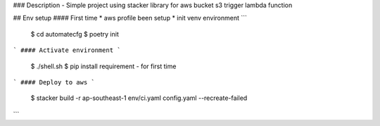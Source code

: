 ### Description
- Simple project using stacker library for aws bucket s3 trigger lambda function

## Env setup
#### First time
* aws profile been setup
* init venv environment
```
    $ cd automatecfg
    $ poetry init
```    
#### Activate environment
```
    $ ./shell.sh
    $ pip install requirement - for first time
```
#### Deploy to aws
```
    $ stacker build -r ap-southeast-1 env/ci.yaml config.yaml --recreate-failed
```
